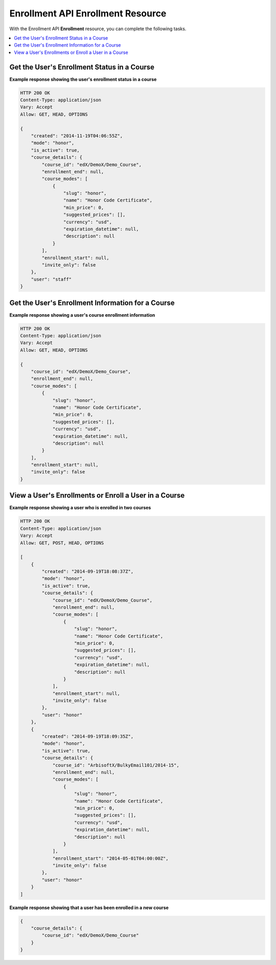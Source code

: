 ###################################
Enrollment API Enrollment Resource 
###################################

With the Enrollment API **Enrollment** resource, you can complete the
following tasks.

.. contents::
   :local:
   :depth: 1
  

.. _Get the Users Enrollment Status in a Course:

********************************************
Get the User's Enrollment Status in a Course
********************************************

.. .. autoclass:: enrollment.views.EnrollmentView

**Example response showing the user's enrollment status in a course**

.. code-block:: json

    HTTP 200 OK
    Content-Type: application/json
    Vary: Accept
    Allow: GET, HEAD, OPTIONS

    {
        "created": "2014-11-19T04:06:55Z", 
        "mode": "honor", 
        "is_active": true, 
        "course_details": {
            "course_id": "edX/DemoX/Demo_Course", 
            "enrollment_end": null, 
            "course_modes": [
                {
                    "slug": "honor", 
                    "name": "Honor Code Certificate", 
                    "min_price": 0, 
                    "suggested_prices": [], 
                    "currency": "usd", 
                    "expiration_datetime": null, 
                    "description": null
                }
            ], 
            "enrollment_start": null, 
            "invite_only": false
        }, 
        "user": "staff"
    }

.. _Get Enrollment Details for a Course:

**************************************************
Get the User's Enrollment Information for a Course
**************************************************

.. .. autoclass:: enrollment.views.EnrollmentCourseDetailView

**Example response showing a user's course enrollment information**

.. code-block:: json

    HTTP 200 OK
    Content-Type: application/json
    Vary: Accept
    Allow: GET, HEAD, OPTIONS

    {
        "course_id": "edX/DemoX/Demo_Course", 
        "enrollment_end": null, 
        "course_modes": [
            {
                "slug": "honor", 
                "name": "Honor Code Certificate", 
                "min_price": 0, 
                "suggested_prices": [], 
                "currency": "usd", 
                "expiration_datetime": null, 
                "description": null
            }
        ], 
        "enrollment_start": null, 
        "invite_only": false
    }


.. _View and add to a Users Course Enrollments:

**********************************************************
View a User's Enrollments or Enroll a User in a Course
**********************************************************

.. .. autoclass:: enrollment.views.EnrollmentListView


**Example response showing a user who is enrolled in two courses**

.. code-block:: json

    HTTP 200 OK
    Content-Type: application/json
    Vary: Accept
    Allow: GET, POST, HEAD, OPTIONS

    [
        {
            "created": "2014-09-19T18:08:37Z", 
            "mode": "honor", 
            "is_active": true, 
            "course_details": {
                "course_id": "edX/DemoX/Demo_Course", 
                "enrollment_end": null, 
                "course_modes": [
                    {
                        "slug": "honor", 
                        "name": "Honor Code Certificate", 
                        "min_price": 0, 
                        "suggested_prices": [], 
                        "currency": "usd", 
                        "expiration_datetime": null, 
                        "description": null
                    }
                ], 
                "enrollment_start": null, 
                "invite_only": false
            }, 
            "user": "honor"
        }, 
        {
            "created": "2014-09-19T18:09:35Z", 
            "mode": "honor", 
            "is_active": true, 
            "course_details": {
                "course_id": "ArbisoftX/BulkyEmail101/2014-15", 
                "enrollment_end": null, 
                "course_modes": [
                    {
                        "slug": "honor", 
                        "name": "Honor Code Certificate", 
                        "min_price": 0, 
                        "suggested_prices": [], 
                        "currency": "usd", 
                        "expiration_datetime": null, 
                        "description": null
                    }
                ], 
                "enrollment_start": "2014-05-01T04:00:00Z", 
                "invite_only": false
            }, 
            "user": "honor"
        }
    ]


**Example response showing that a user has been enrolled in a new course**

.. code-block:: json

    {
        "course_details": {
            "course_id": "edX/DemoX/Demo_Course"
        }
    }